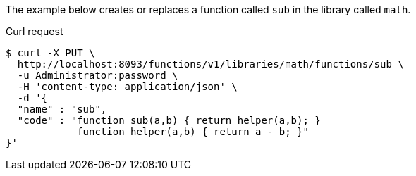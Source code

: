 ====
The example below creates or replaces a function called `sub` in the library called `math`.

.Curl request
[source,shell]
----
$ curl -X PUT \
  http://localhost:8093/functions/v1/libraries/math/functions/sub \
  -u Administrator:password \
  -H 'content-type: application/json' \
  -d '{
  "name" : "sub",
  "code" : "function sub(a,b) { return helper(a,b); }
            function helper(a,b) { return a - b; }"
}'
----
====